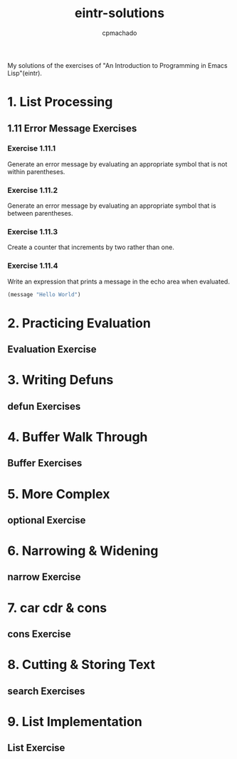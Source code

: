 #+title: eintr-solutions
#+author: cpmachado
#+startup: overview


My solutions of the exercises of "An Introduction to Programming in Emacs Lisp"(eintr).


* 1. List Processing
** 1.11 Error Message Exercises
*** Exercise 1.11.1
Generate an error message by evaluating an appropriate symbol that is not within parentheses.
*** Exercise 1.11.2
Generate an error message by evaluating an appropriate symbol that is between parentheses.
*** Exercise 1.11.3
Create a counter that increments by two rather than one.
*** Exercise 1.11.4
Write an expression that prints a message in the echo area when evaluated.
#+begin_src emacs-lisp
  (message "Hello World")
#+end_src

#+RESULTS:
: Hello World

* 2. Practicing Evaluation
** Evaluation Exercise
* 3. Writing Defuns
** defun Exercises
* 4. Buffer Walk Through
** Buffer Exercises
* 5. More Complex
** optional Exercise
* 6. Narrowing & Widening
** narrow Exercise
* 7. car cdr & cons
** cons Exercise
* 8. Cutting & Storing Text
** search Exercises
* 9. List Implementation
** List Exercise
